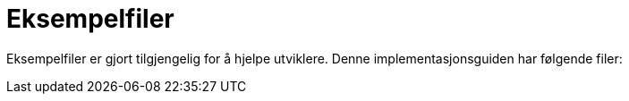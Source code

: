 [appendix]
= Eksempelfiler [[vedlegg-eksempelfiler]]

Eksempelfiler er gjort tilgjengelig for å hjelpe utviklere. Denne implementasjonsguiden har følgende filer:

